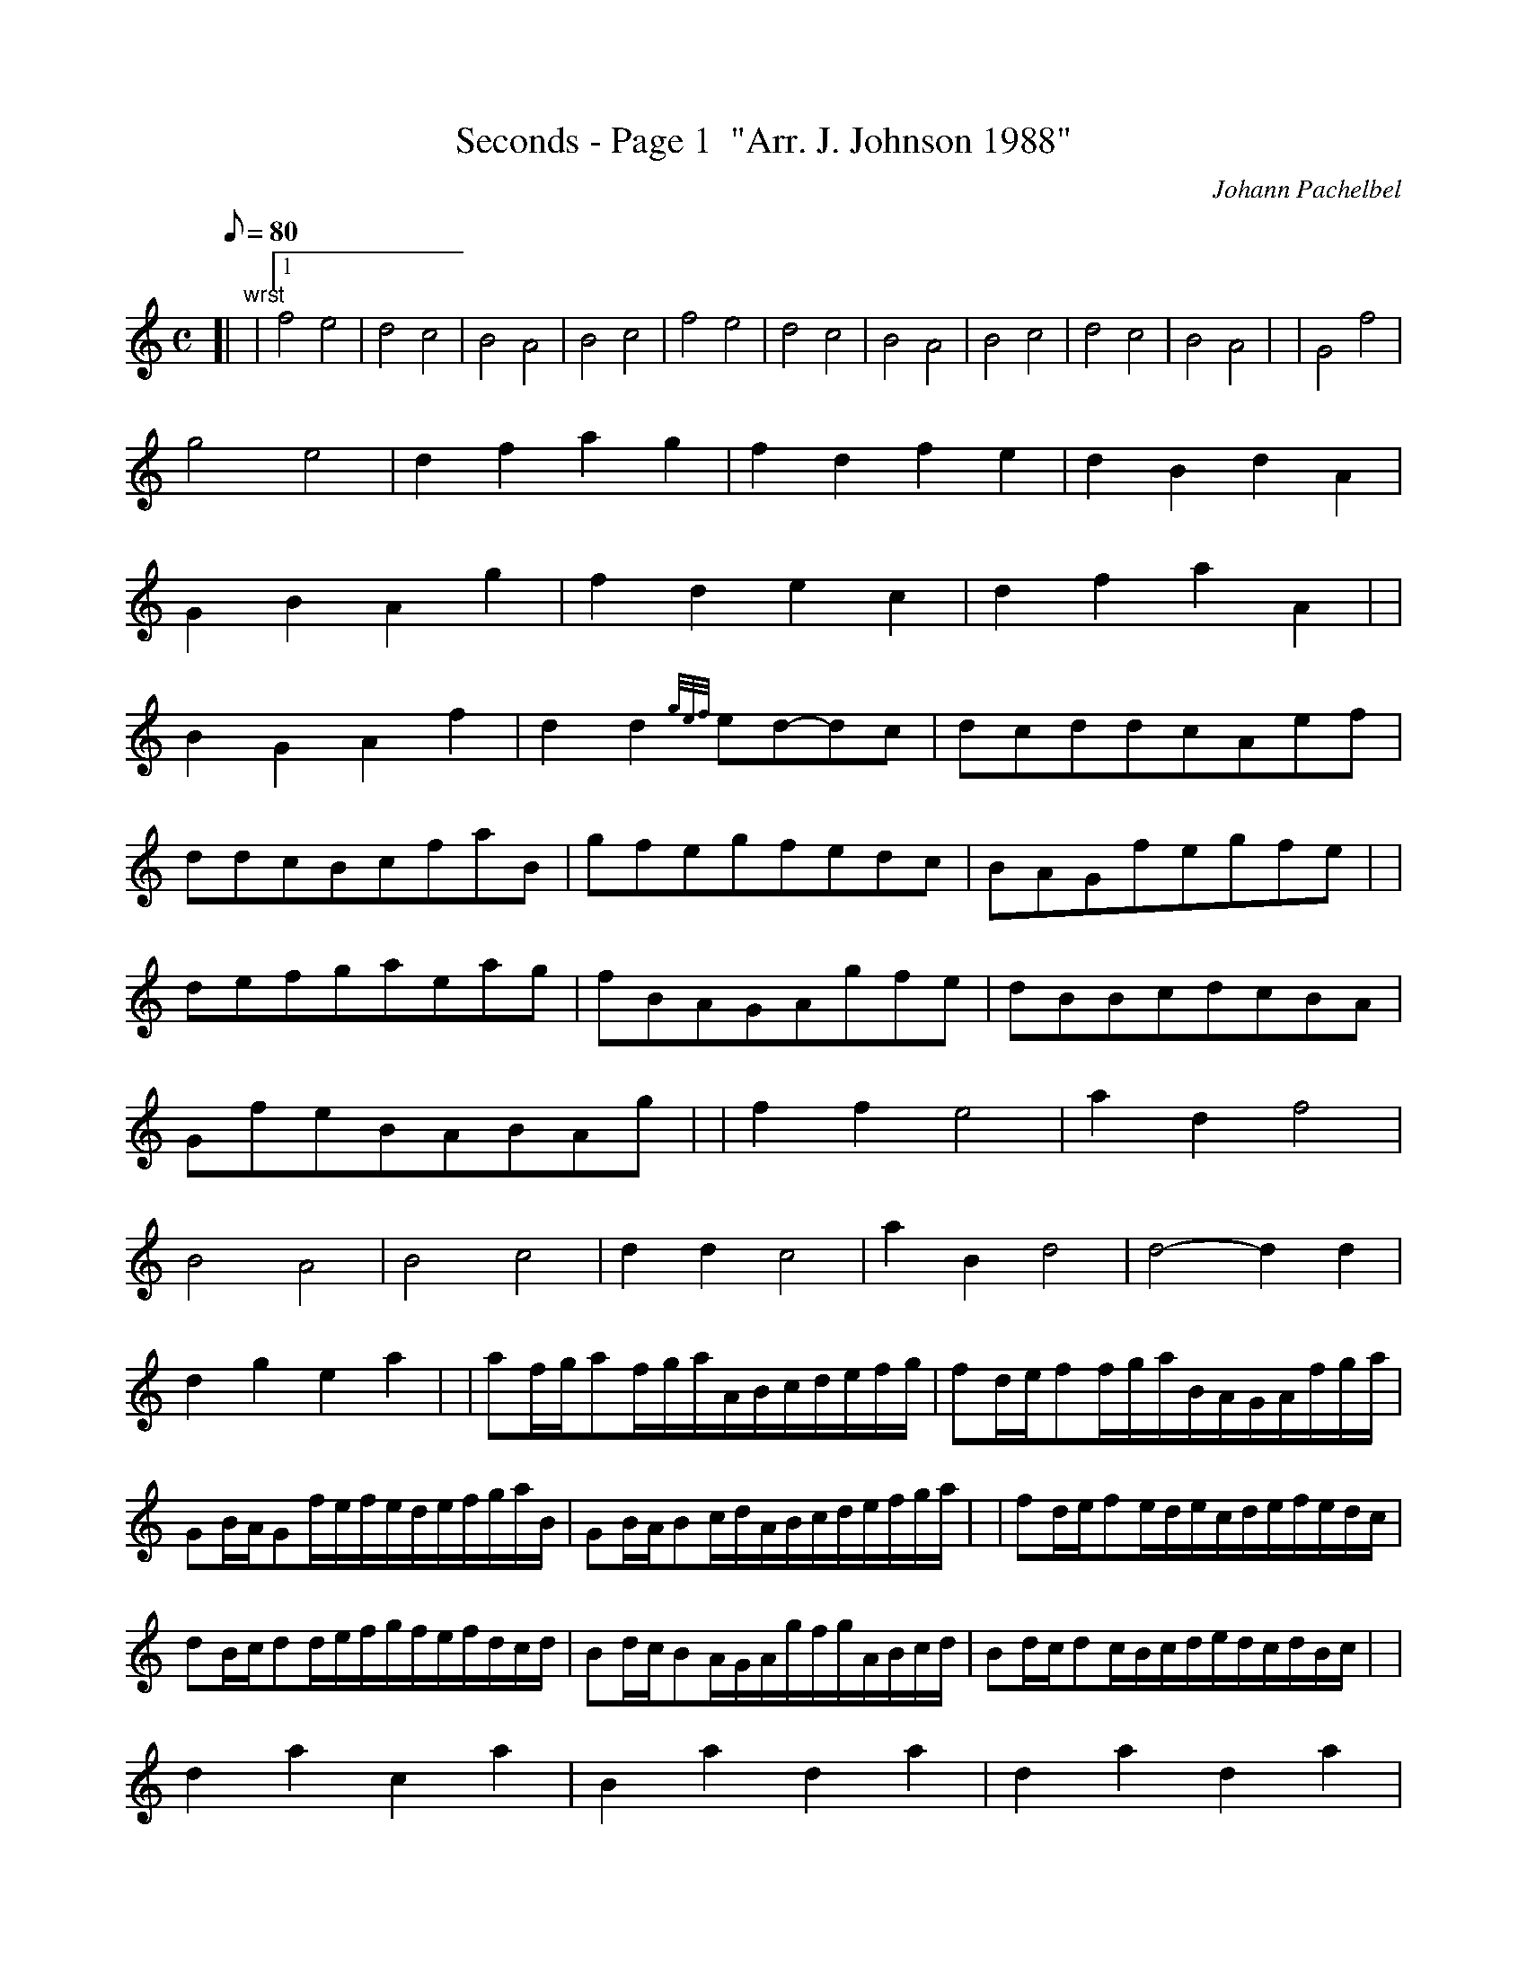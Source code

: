 X: 1
T:Seconds - Page 1  "Arr. J. Johnson 1988"
M:C
L:1/8
Q:80
C:Johann Pachelbel
S:Kannon
K:HP
[| "wrst"|1
f4e4|
d4c4|
B4A4|
B4c4|
f4e4|
d4c4|
B4A4|
B4c4|
d4c4|
B4A4| |
G4f4|  !
g4e4|
d2f2a2g2|
f2d2f2e2|
d2B2d2A2|  !
G2B2A2g2|
f2d2e2c2|
d2f2a2A2| |  !
B2G2A2f2|
d2d2{gef}ed-dc|
dcddcAef|  !
ddcBcfaB|
gfegfedc|
BAGfegfe| |  !
defgaeag|
fBAGAgfe|
dBBcdcBA|  !
GfeBABAg| |
f2f2e4|
a2d2f4|  !
B4A4|
B4c4|
d2d2c4|
a2B2d4|
d4-d2d2|  !
d2g2e2a2| |
af/2g/2af/2g/2a/2A/2B/2c/2d/2e/2f/2g/2|
fd/2e/2ff/2g/2a/2B/2A/2G/2A/2f/2g/2a/2|  !
GB/2A/2Gf/2e/2f/2e/2d/2e/2f/2g/2a/2B/2|
GB/2A/2Bc/2d/2A/2B/2c/2d/2e/2f/2g/2a/2| |
fd/2e/2fe/2d/2e/2c/2d/2e/2f/2e/2d/2c/2|  !
dB/2c/2dd/2e/2f/2g/2f/2e/2f/2d/2c/2d/2|
Bd/2c/2BA/2G/2A/2g/2f/2g/2A/2B/2c/2d/2|
Bd/2c/2dc/2B/2c/2d/2e/2d/2c/2d/2B/2c/2| |  !
d2a2c2a2|
B2a2d2a2|
d2a2d2a2|  !
d2a2e2a2|
a2A2a2A2|
a2f2a2A2|  !
a2g2a2f2|
a2g2a2e2| |
ffgfeefe|  !
dfdBAAGA|
BBcBAAGA|
BBABccBc|  !
